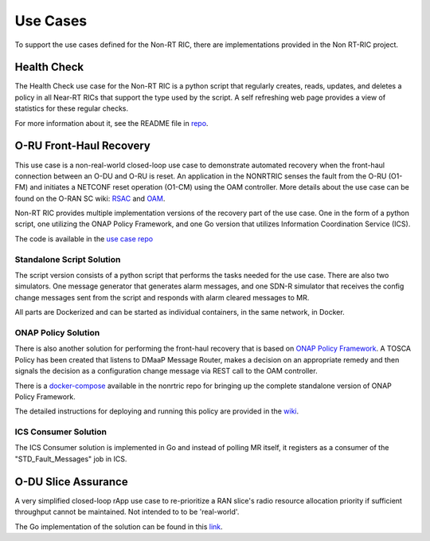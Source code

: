 .. This work is licensed under a Creative Commons Attribution 4.0 International License.
.. http://creativecommons.org/licenses/by/4.0
.. Copyright (C) 2021-2025 Nordix

Use Cases
#########

To support the use cases defined for the Non-RT RIC, there are implementations provided in the Non RT-RIC project.

Health Check
------------

The Health Check use case for the Non-RT RIC is a python script that regularly creates, reads, updates, and deletes a
policy in all Near-RT RICs that support the type used by the script. A self refreshing web page provides a view of
statistics for these regular checks.

For more information about it, see the README file in `repo <https://gerrit.o-ran-sc.org/r/gitweb?p=nonrtric%2Frapp%2Fhealthcheck.git;a=summary>`_.

.. image:: ./images/healthcheck.png

O-RU Front-Haul Recovery
------------------------

This use case is a non-real-world closed-loop use case to demonstrate automated recovery when the front-haul connection between an O-DU and O-RU is reset.
An application in the NONRTRIC senses the fault from the O-RU (O1-FM) and initiates a NETCONF reset operation (O1-CM) using the OAM controller.
More details about the use case can be found on the O-RAN SC wiki: `RSAC <https://lf-o-ran-sc.atlassian.net/wiki/spaces/RICNR/pages/15075523/Control+Loops+for+O-RU+Fronthaul+Recovery+usecase+G+Release>`_ and `OAM <https://lf-o-ran-sc.atlassian.net/wiki/spaces/OAM/pages/14680350/Closed+loop+use+case>`_.

Non-RT RIC provides multiple implementation versions of the recovery part of the use case. One in the form of a python
script, one utilizing the ONAP Policy Framework, and one Go version that utilizes Information Coordination Service (ICS).

The code is available in the `use case repo <https://gerrit.o-ran-sc.org/r/gitweb?p=nonrtric%2Frapp%2Forufhrecovery.git;a=summary>`_

Standalone Script Solution
++++++++++++++++++++++++++

The script version consists of a python script that performs the tasks needed for the use case. There are also two
simulators. One message generator that generates alarm messages, and one SDN-R simulator that receives the config
change messages sent from the script and responds with alarm cleared messages to MR.

All parts are Dockerized and can be started as individual containers, in the same network, in Docker.

ONAP Policy Solution
++++++++++++++++++++

There is also another solution for performing the front-haul recovery that is based on `ONAP Policy Framework <https://lf-onap.atlassian.net/wiki/spaces/DW/pages/16230647/Policy+Framework+Project>`_.
A TOSCA Policy has been created that listens to DMaaP Message Router, makes a decision on an appropriate remedy and then signals the decision as a configuration change message via
REST call to the OAM controller.

There is a `docker-compose <https://gerrit.o-ran-sc.org/r/gitweb?p=nonrtric.git;a=tree;f=docker-compose/docker-compose-policy-framework>`_ available
in the nonrtric repo for bringing up the complete standalone version of ONAP Policy Framework.

The detailed instructions for deploying and running this policy are provided in
the `wiki <https://lf-o-ran-sc.atlassian.net/wiki/spaces/RICNR/pages/15074820/O-RU+Fronthaul+Recovery+usecase>`_.

ICS Consumer Solution
+++++++++++++++++++++

The ICS Consumer solution is implemented in Go and instead of polling MR itself, it registers as a consumer of the "STD_Fault_Messages" job in ICS.

O-DU Slice Assurance
--------------------

A very simplified closed-loop rApp use case to re-prioritize a RAN slice's radio resource allocation priority if sufficient throughput cannot be maintained. Not intended to to be 'real-world'.

The Go implementation of the solution can be found in
this `link <https://gerrit.o-ran-sc.org/r/gitweb?p=nonrtric/rapp/ransliceassurance.git;a=tree;f=smoversion>`__.
